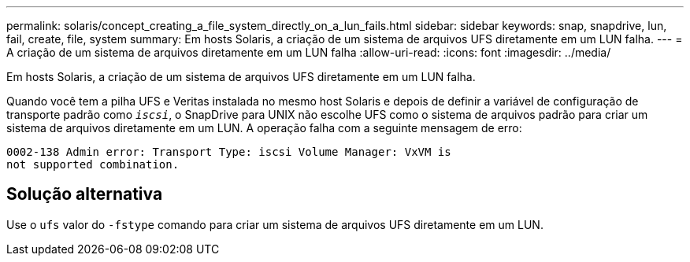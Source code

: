 ---
permalink: solaris/concept_creating_a_file_system_directly_on_a_lun_fails.html 
sidebar: sidebar 
keywords: snap, snapdrive, lun, fail, create, file, system 
summary: Em hosts Solaris, a criação de um sistema de arquivos UFS diretamente em um LUN falha. 
---
= A criação de um sistema de arquivos diretamente em um LUN falha
:allow-uri-read: 
:icons: font
:imagesdir: ../media/


[role="lead"]
Em hosts Solaris, a criação de um sistema de arquivos UFS diretamente em um LUN falha.

Quando você tem a pilha UFS e Veritas instalada no mesmo host Solaris e depois de definir a variável de configuração de transporte padrão como `_iscsi_`, o SnapDrive para UNIX não escolhe UFS como o sistema de arquivos padrão para criar um sistema de arquivos diretamente em um LUN. A operação falha com a seguinte mensagem de erro:

[listing]
----
0002-138 Admin error: Transport Type: iscsi Volume Manager: VxVM is
not supported combination.
----


== Solução alternativa

Use o `ufs` valor do `-fstype` comando para criar um sistema de arquivos UFS diretamente em um LUN.
